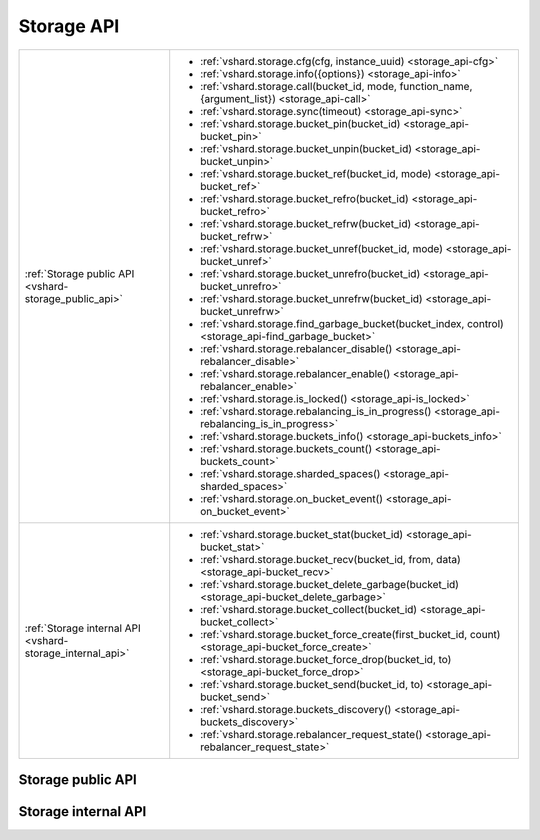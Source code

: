 Storage API
===========

..  _vshard-vshard_storage:

..  container:: table

    ..  rst-class:: left-align-column-1
    ..  rst-class:: left-align-column-2

    +---------------------------------------------+--------------------------------------------------------------------------------------------------------------------+
    | :ref:`Storage public API                    | * :ref:`vshard.storage.cfg(cfg, instance_uuid) <storage_api-cfg>`                                                  |
    | <vshard-storage_public_api>`                | * :ref:`vshard.storage.info({options}) <storage_api-info>`                                                         |
    |                                             | * :ref:`vshard.storage.call(bucket_id, mode, function_name, {argument_list}) <storage_api-call>`                   |
    |                                             | * :ref:`vshard.storage.sync(timeout) <storage_api-sync>`                                                           |
    |                                             | * :ref:`vshard.storage.bucket_pin(bucket_id) <storage_api-bucket_pin>`                                             |
    |                                             | * :ref:`vshard.storage.bucket_unpin(bucket_id) <storage_api-bucket_unpin>`                                         |
    |                                             | * :ref:`vshard.storage.bucket_ref(bucket_id, mode) <storage_api-bucket_ref>`                                       |
    |                                             | * :ref:`vshard.storage.bucket_refro(bucket_id) <storage_api-bucket_refro>`                                         |
    |                                             | * :ref:`vshard.storage.bucket_refrw(bucket_id) <storage_api-bucket_refrw>`                                         |
    |                                             | * :ref:`vshard.storage.bucket_unref(bucket_id, mode) <storage_api-bucket_unref>`                                   |
    |                                             | * :ref:`vshard.storage.bucket_unrefro(bucket_id) <storage_api-bucket_unrefro>`                                     |
    |                                             | * :ref:`vshard.storage.bucket_unrefrw(bucket_id) <storage_api-bucket_unrefrw>`                                     |
    |                                             | * :ref:`vshard.storage.find_garbage_bucket(bucket_index, control) <storage_api-find_garbage_bucket>`               |
    |                                             | * :ref:`vshard.storage.rebalancer_disable() <storage_api-rebalancer_disable>`                                      |
    |                                             | * :ref:`vshard.storage.rebalancer_enable() <storage_api-rebalancer_enable>`                                        |
    |                                             | * :ref:`vshard.storage.is_locked() <storage_api-is_locked>`                                                        |
    |                                             | * :ref:`vshard.storage.rebalancing_is_in_progress() <storage_api-rebalancing_is_in_progress>`                      |
    |                                             | * :ref:`vshard.storage.buckets_info() <storage_api-buckets_info>`                                                  |
    |                                             | * :ref:`vshard.storage.buckets_count() <storage_api-buckets_count>`                                                |
    |                                             | * :ref:`vshard.storage.sharded_spaces() <storage_api-sharded_spaces>`                                              |
    |                                             | * :ref:`vshard.storage.on_bucket_event() <storage_api-on_bucket_event>`                                            |
    +---------------------------------------------+--------------------------------------------------------------------------------------------------------------------+
    | :ref:`Storage internal API                  | * :ref:`vshard.storage.bucket_stat(bucket_id) <storage_api-bucket_stat>`                                           |
    | <vshard-storage_internal_api>`              | * :ref:`vshard.storage.bucket_recv(bucket_id, from, data) <storage_api-bucket_recv>`                               |
    |                                             | * :ref:`vshard.storage.bucket_delete_garbage(bucket_id) <storage_api-bucket_delete_garbage>`                       |
    |                                             | * :ref:`vshard.storage.bucket_collect(bucket_id) <storage_api-bucket_collect>`                                     |
    |                                             | * :ref:`vshard.storage.bucket_force_create(first_bucket_id, count) <storage_api-bucket_force_create>`              |
    |                                             | * :ref:`vshard.storage.bucket_force_drop(bucket_id, to) <storage_api-bucket_force_drop>`                           |
    |                                             | * :ref:`vshard.storage.bucket_send(bucket_id, to) <storage_api-bucket_send>`                                       |
    |                                             | * :ref:`vshard.storage.buckets_discovery() <storage_api-buckets_discovery>`                                        |
    |                                             | * :ref:`vshard.storage.rebalancer_request_state() <storage_api-rebalancer_request_state>`                          |
    +---------------------------------------------+--------------------------------------------------------------------------------------------------------------------+

..  _vshard-storage_public_api:

Storage public API
------------------

..  _storage_api-cfg:

..  function:: vshard.storage.cfg(cfg, instance_uuid)

    Configure the database and start sharding for the specified ``storage``
    instance.

    :param cfg: a ``storage`` configuration
    :param instance_uuid: UUID of the instance

..  _storage_api-info:

..  function:: vshard.storage.info({options})

    Return information about the storage instance. Since vshard v.0.1.22, the
    function also accepts options, which can be used to get additional
    information.

    :param options:

       *    ``with_services`` — a bool value. If set to ``true``, the
            function returns information about the background services
            (such as garbage collector, rebalancer, recovery, or applier
            of the routes) that are working on the current instance. See
            :ref:`vshard.router.info <router_api-info>` for detailed
            reference.

    **Example:**

    ..  code-block:: tarantoolsession

        tarantool> vshard.storage.info()
        ---
        - buckets:
            2995:
              status: active
              id: 2995
            2997:
              status: active
              id: 2997
            2999:
              status: active
              id: 2999
          replicasets:
            2dd0a343-624e-4d3a-861d-f45efc571cd3:
              uuid: 2dd0a343-624e-4d3a-861d-f45efc571cd3
              master:
                state: active
                uri: storage:storage@127.0.0.1:3301
                uuid: 2ec29309-17b6-43df-ab07-b528e1243a79
            c7ad642f-2cd8-4a8c-bb4e-4999ac70bba1:
              uuid: c7ad642f-2cd8-4a8c-bb4e-4999ac70bba1
              master:
                state: active
                uri: storage:storage@127.0.0.1:3303
                uuid: 810d85ef-4ce4-4066-9896-3c352fec9e64
        ...

..  _storage_api-call:

..  function:: vshard.storage.call(bucket_id, mode, function_name, {argument_list})

    Call the specified function on the current ``storage`` instance.

    :param bucket_id: a bucket identifier
    :param mode: a type of the function: 'read' or 'write'
    :param function_name: function to execute
    :param argument_list: array of the function's arguments

    :Return:

    The original return value of the executed function, or ``nil`` and
    error object.

..  _storage_api-sync:

..  function:: vshard.storage.sync(timeout)

    Wait until the dataset is synchronized on replicas.

    :param timeout: a timeout, in seconds

    :return: ``true`` if the dataset was synchronized successfully; or ``nil`` and
             ``err`` explaining why the dataset cannot be synchronized.

..  _storage_api-bucket_pin:

..  function:: vshard.storage.bucket_pin(bucket_id)

    Pin a bucket to a replica set. A pinned bucket cannot be moved
    even if it breaks the cluster balance.

    :param bucket_id: a bucket identifier

    :return: ``true`` if the bucket is pinned successfully; or ``nil`` and
             ``err`` explaining why the bucket cannot be pinned

..  _storage_api-bucket_unpin:

..  function:: vshard.storage.bucket_unpin(bucket_id)

    Return a pinned bucket back into the active state.

    :param bucket_id: a bucket identifier

    :return: ``true`` if the bucket is unpinned successfully; or ``nil`` and
             ``err`` explaining why the bucket cannot be unpinned

..  _storage_api-bucket_ref:

..  function:: vshard.storage.bucket_ref(bucket_id, mode)

    Create an RO or RW :ref:`ref <vshard-ref>`.

    :param bucket_id: a bucket identifier
    :param mode: 'read' or 'write'

    :return: ``true`` if the bucket ref is created successfully; or ``nil`` and
             ``err`` explaining why the ref cannot be created

..  _storage_api-bucket_refro:

..  function:: vshard.storage.bucket_refro(bucket_id)

    An alias for :ref:`vshard.storage.bucket_ref <storage_api-bucket_ref>` in
    the RO mode.

    :param bucket_id: a bucket identifier

    :return: ``true`` if the bucket ref is created successfully; or ``nil`` and
             ``err`` explaining why the ref cannot be created

..  _storage_api-bucket_refrw:

..  function:: vshard.storage.bucket_refrw(bucket_id)

    An alias for :ref:`vshard.storage.bucket_ref <storage_api-bucket_ref>` in
    the RW mode.

    :param bucket_id: a bucket identifier

    :return: ``true`` if the bucket ref is created successfully; or ``nil`` and
             ``err`` explaining why the ref cannot be created

..  _storage_api-bucket_unref:

..  function:: vshard.storage.bucket_unref(bucket_id, mode)

    Remove a RO/RW :ref:`ref <vshard-ref>`.

    :param bucket_id: a bucket identifier
    :param mode: 'read' or 'write'

    :return: ``true`` if the bucket ref is removed successfully; or ``nil`` and
             ``err`` explaining why the ref cannot be removed

..  _storage_api-bucket_unrefro:

..  function:: vshard.storage.bucket_unrefro(bucket_id)

    An alias for :ref:`vshard.storage.bucket_unref <storage_api-bucket_unref>` in
    the RO mode.

    :param bucket_id: a bucket identifier

    :return: ``true`` if the bucket ref is removed successfully; or ``nil`` and
             ``err`` explaining why the ref cannot be removed


..  _storage_api-bucket_unrefrw:

..  function:: vshard.storage.bucket_unrefrw(bucket_id)

    An alias for :ref:`vshard.storage.bucket_unref <storage_api-bucket_unref>` in
    the RW mode.

    :param bucket_id: a bucket identifier

    :return: ``true`` if the bucket ref is removed successfully; or ``nil`` and
             ``err`` explaining why the ref cannot be removed


..  _storage_api-find_garbage_bucket:

..  function:: vshard.storage.find_garbage_bucket(bucket_index, control)

    Find a bucket which has data in a space but is not stored
    in a ``_bucket`` space; or is in a GARBAGE state.

    :param bucket_index: index of a space with the part of a bucket id
    :param control: a garbage collector controller. If there is an increased
                    buckets generation, then the search should be interrupted.

    :return: an identifier of the bucket in the garbage state, if found; otherwise,
             nil

..  _storage_api-buckets_info:

..  function:: vshard.storage.buckets_info()

    Return information about each bucket located in storage. For example:

    ..  code-block:: tarantoolsession

        tarantool> vshard.storage.buckets_info(1)
        ---
        - 1:
            status: active
            ref_rw: 1
            ref_ro: 1
            ro_lock: true
            rw_lock: true
            id: 1

..  _storage_api-buckets_count:

..  function:: vshard.storage.buckets_count()

    Return the number of buckets located in storage.

..  _storage_api-recovery_wakeup:

..  function:: vshard.storage.recovery_wakeup()

    Immediately wake up a recovery fiber, if it exists.

..  _storage_api-rebalancing_is_in_progress:

..  function:: vshard.storage.rebalancing_is_in_progress()

    Return a flag indicating whether rebalancing is in progress. The result is true
    if the node is currently applying routes received from a rebalancer node in
    the special fiber.

..  _storage_api-is_locked:

..  function:: vshard.storage.is_locked()

    Return a flag indicating whether storage is invisible to the rebalancer.

..  _storage_api-rebalancer_disable:

..  function:: vshard.storage.rebalancer_disable()

    Disable rebalancing. A disabled rebalancer sleeps until it
    is enabled again with vshard.storage.rebalancer_enable().

..  _storage_api-rebalancer_enable:

..  function:: vshard.storage.rebalancer_enable()

    Enable rebalancing.

..  _storage_api-sharded_spaces:

..  function:: vshard.storage.sharded_spaces()

    Show the spaces that are visible to rebalancer and garbage collector fibers.

    ..  code-block:: tarantoolsession

        tarantool> vshard.storage.sharded_spaces()
        ---
        - 513:
            engine: memtx
            before_replace: 'function: 0x010e50e738'
            field_count: 0
            id: 513
            on_replace: 'function: 0x010e50e700'
            temporary: false
            index:
              0: &0
                unique: true
                parts:
                - type: number
                  fieldno: 1
                  is_nullable: false
                id: 0
                type: TREE
                name: primary
                space_id: 513
              1: &1
                unique: false
                parts:
                - type: number
                  fieldno: 2
                  is_nullable: false
                id: 1
                type: TREE
                name: bucket_id
                space_id: 513
              primary: *0
              bucket_id: *1
            is_local: false
            enabled: true
            name: actors
            ck_constraint: []
        ...

..  _storage_api-on_bucket_event:

..  function:: vshard.storage.on_bucket_event([trigger-function[, old-trigger-function]])

    Since vshard v.0.1.22. Define a trigger for execution when the data from
    the user spaces is changed (deleted or inserted) due to the rebalancing
    process. The trigger is invoked each time the data batch changes.

    :param function trigger-function: function which will become the trigger function.
    :param function old-trigger-function: existing trigger function which will
                                          be replaced by trigger-function.

    :return: nil or function pointer

    The ``trigger-function`` can have up to three parameters:

      * ``event_type`` (string) -- in order to distinguish event, you can compare
        this argument with the supported event types, ``bucket_data_recv_txn``
        and ``bucket_data_gc_txn``.
      * ``bucket_id`` (unsigned) -- bucket id.
      * ``data`` (table) -- additional information about data change transaction.
        Currently it only includes an array of all spaces (``data.spaces``),
        affected by a transaction in which trigger-function is executed.

    **Example:**

    ..  code-block:: lua

        vshard.storage.on_bucket_event(function(event, bucket_id, data)
            if event == 'bucket_data_recv_txn' then
                -- Handle it.
                for idx, space in ipairs(data.spaces) do
                    ...
                end
            elseif event == 'bucket_data_gc_txn' then
                -- Handle it.
                ...
            end
        end)

    .. NOTE::

        As everything executed inside triggers is already in a transaction,
        you shouldn't use transactions, yield-operations (:ref:`explicit <app-yields>`
        or not), changes to different space engines (see :ref:`rule #2 <box-txn_management>`).

        If the parameters are ``(nil, old-trigger-function)``, then the old trigger
        is deleted. If both parameters are omitted, then the response is a list of
        existing trigger functions.

        Details about trigger characteristics are in the
        :ref:`triggers <triggers-box_triggers>` section.

..  _vshard-storage_internal_api:

Storage internal API
--------------------

..  _storage_api-bucket_recv:

..  function:: vshard.storage.bucket_recv(bucket_id, from, data)

    Receive a bucket identified by bucket id from a remote replica set.

    :param bucket_id: a bucket identifier
    :param from: UUID of source replica set
    :param data: data logically stored in a bucket identified by bucket_id, in the same format as
                 the return value from ``bucket_collect() <storage_api-bucket_collect>``

..  _storage_api-bucket_stat:

..  function:: vshard.storage.bucket_stat(bucket_id)

    Return information about the bucket id:

    ..  code-block:: tarantoolsession

        tarantool> vshard.storage.bucket_stat(1)
        ---
        - 0
        - status: active
          id: 1
        ...

    :param bucket_id: a bucket identifier

..  _storage_api-bucket_delete_garbage:

..  function:: vshard.storage.bucket_delete_garbage(bucket_id)

    Force garbage collection for the bucket identified by bucket_id in case the bucket was
    transferred to a different replica set.

    :param bucket_id: a bucket identifier

..  _storage_api-bucket_collect:

..  function:: vshard.storage.bucket_collect(bucket_id)

    Collect all the data that is logically stored in the bucket identified by bucket_id:

    ..  code-block:: tarantoolsession

        tarantool> vshard.storage.bucket_collect(1)
        ---
        - 0
        - - - 514
            - - [10, 1, 1, 100, 'Account 10']
              - [11, 1, 1, 100, 'Account 11']
              - [12, 1, 1, 100, 'Account 12']
              - [50, 5, 1, 100, 'Account 50']
              - [51, 5, 1, 100, 'Account 51']
              - [52, 5, 1, 100, 'Account 52']
          - - 513
            - - [1, 1, 'Customer 1']
              - [5, 1, 'Customer 5']
        ...

    :param bucket_id: a bucket identifier

..  _storage_api-bucket_force_create:

..  function:: vshard.storage.bucket_force_create(first_bucket_id, count)

    Force creation of the buckets (single or multiple) on the current replica
    set. Use only for manual emergency recovery or for initial bootstrap.

    :param first_bucket_id: an identifier of the first bucket in a range
    :param count: the number of buckets to insert (default = 1)

..  _storage_api-bucket_force_drop:

..  function:: vshard.storage.bucket_force_drop(bucket_id)

    Drop a bucket manually for tests or emergency cases.

    :param bucket_id: a bucket identifier

..  _storage_api-bucket_send:

..  function:: vshard.storage.bucket_send(bucket_id, to)

    Send a specified bucket from the current replica set to a remote replica set.

    :param bucket_id: bucket identifier
    :param to: UUID of a remote replica set

..  _storage_api-rebalancer_request_state:

..  function:: vshard.storage.rebalancer_request_state()

    Check all buckets of the host storage that have the SENT or ACTIVE
    state, return the number of active buckets.

    :return: the number of buckets in the active state, if found; otherwise, nil

..  _storage_api-buckets_discovery:

..  function:: vshard.storage.buckets_discovery()

    Collect an array of active bucket identifiers for discovery.